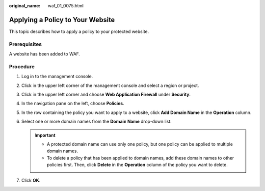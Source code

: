 :original_name: waf_01_0075.html

.. _waf_01_0075:

Applying a Policy to Your Website
=================================

This topic describes how to apply a policy to your protected website.

Prerequisites
-------------

A website has been added to WAF.

Procedure
---------

#. Log in to the management console.
#. Click |image1| in the upper left corner of the management console and select a region or project.
#. Click |image2| in the upper left corner and choose **Web Application Firewall** under **Security**.
#. In the navigation pane on the left, choose **Policies**.
#. In the row containing the policy you want to apply to a website, click **Add Domain Name** in the **Operation** column.
#. Select one or more domain names from the **Domain Name** drop-down list.

   .. important::

      -  A protected domain name can use only one policy, but one policy can be applied to multiple domain names.
      -  To delete a policy that has been applied to domain names, add these domain names to other policies first. Then, click **Delete** in the **Operation** column of the policy you want to delete.

#. Click **OK**.

.. |image1| image:: /_static/images/en-us_image_0210924450.jpg
.. |image2| image:: /_static/images/en-us_image_0000001074398929.png
